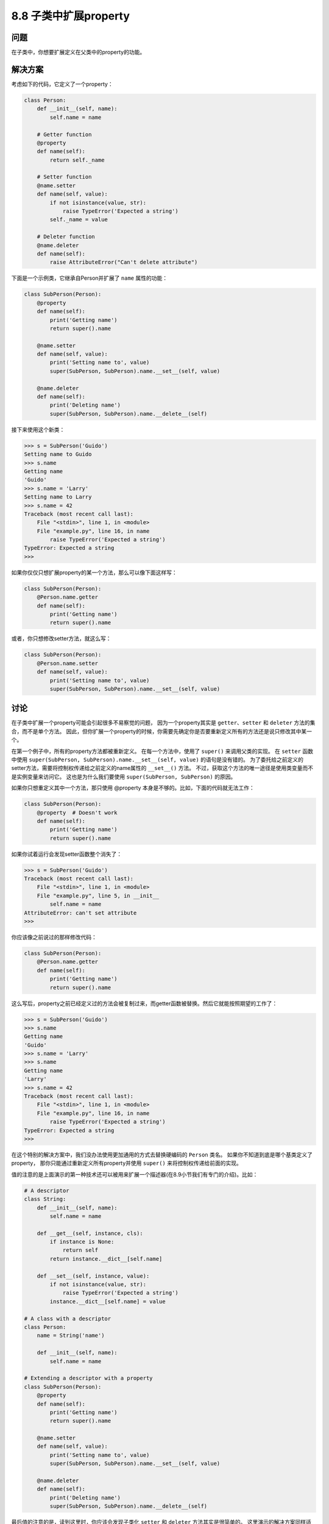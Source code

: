 ============================
8.8 子类中扩展property
============================

----------
问题
----------
在子类中，你想要扩展定义在父类中的property的功能。

----------
解决方案
----------
考虑如下的代码，它定义了一个property：

.. code-block:: python

    class Person:
        def __init__(self, name):
            self.name = name

        # Getter function
        @property
        def name(self):
            return self._name

        # Setter function
        @name.setter
        def name(self, value):
            if not isinstance(value, str):
                raise TypeError('Expected a string')
            self._name = value

        # Deleter function
        @name.deleter
        def name(self):
            raise AttributeError("Can't delete attribute")

下面是一个示例类，它继承自Person并扩展了 ``name`` 属性的功能：

.. code-block:: python

    class SubPerson(Person):
        @property
        def name(self):
            print('Getting name')
            return super().name

        @name.setter
        def name(self, value):
            print('Setting name to', value)
            super(SubPerson, SubPerson).name.__set__(self, value)

        @name.deleter
        def name(self):
            print('Deleting name')
            super(SubPerson, SubPerson).name.__delete__(self)

接下来使用这个新类：

.. code-block:: python

    >>> s = SubPerson('Guido')
    Setting name to Guido
    >>> s.name
    Getting name
    'Guido'
    >>> s.name = 'Larry'
    Setting name to Larry
    >>> s.name = 42
    Traceback (most recent call last):
        File "<stdin>", line 1, in <module>
        File "example.py", line 16, in name
            raise TypeError('Expected a string')
    TypeError: Expected a string
    >>>

如果你仅仅只想扩展property的某一个方法，那么可以像下面这样写：

.. code-block:: python

    class SubPerson(Person):
        @Person.name.getter
        def name(self):
            print('Getting name')
            return super().name

或者，你只想修改setter方法，就这么写：

.. code-block:: python

    class SubPerson(Person):
        @Person.name.setter
        def name(self, value):
            print('Setting name to', value)
            super(SubPerson, SubPerson).name.__set__(self, value)

----------
讨论
----------
在子类中扩展一个property可能会引起很多不易察觉的问题，
因为一个property其实是 ``getter``、``setter`` 和 ``deleter`` 方法的集合，而不是单个方法。
因此，但你扩展一个property的时候，你需要先确定你是否要重新定义所有的方法还是说只修改其中某一个。

在第一个例子中，所有的property方法都被重新定义。
在每一个方法中，使用了 ``super()`` 来调用父类的实现。
在 ``setter`` 函数中使用 ``super(SubPerson, SubPerson).name.__set__(self, value)`` 的语句是没有错的。
为了委托给之前定义的setter方法，需要将控制权传递给之前定义的name属性的 ``__set__()`` 方法。
不过，获取这个方法的唯一途径是使用类变量而不是实例变量来访问它。
这也是为什么我们要使用 ``super(SubPerson, SubPerson)`` 的原因。

如果你只想重定义其中一个方法，那只使用 @property 本身是不够的。比如，下面的代码就无法工作：

.. code-block:: python

    class SubPerson(Person):
        @property  # Doesn't work
        def name(self):
            print('Getting name')
            return super().name

如果你试着运行会发现setter函数整个消失了：

.. code-block:: python

    >>> s = SubPerson('Guido')
    Traceback (most recent call last):
        File "<stdin>", line 1, in <module>
        File "example.py", line 5, in __init__
            self.name = name
    AttributeError: can't set attribute
    >>>

你应该像之前说过的那样修改代码：

.. code-block:: python

    class SubPerson(Person):
        @Person.name.getter
        def name(self):
            print('Getting name')
            return super().name

这么写后，property之前已经定义过的方法会被复制过来，而getter函数被替换。然后它就能按照期望的工作了：

.. code-block:: python

    >>> s = SubPerson('Guido')
    >>> s.name
    Getting name
    'Guido'
    >>> s.name = 'Larry'
    >>> s.name
    Getting name
    'Larry'
    >>> s.name = 42
    Traceback (most recent call last):
        File "<stdin>", line 1, in <module>
        File "example.py", line 16, in name
            raise TypeError('Expected a string')
    TypeError: Expected a string
    >>>

在这个特别的解决方案中，我们没办法使用更加通用的方式去替换硬编码的 ``Person`` 类名。
如果你不知道到底是哪个基类定义了property，
那你只能通过重新定义所有property并使用 ``super()`` 来将控制权传递给前面的实现。

值的注意的是上面演示的第一种技术还可以被用来扩展一个描述器(在8.9小节我们有专门的介绍)。比如：

.. code-block:: python

    # A descriptor
    class String:
        def __init__(self, name):
            self.name = name

        def __get__(self, instance, cls):
            if instance is None:
                return self
            return instance.__dict__[self.name]

        def __set__(self, instance, value):
            if not isinstance(value, str):
                raise TypeError('Expected a string')
            instance.__dict__[self.name] = value

    # A class with a descriptor
    class Person:
        name = String('name')

        def __init__(self, name):
            self.name = name

    # Extending a descriptor with a property
    class SubPerson(Person):
        @property
        def name(self):
            print('Getting name')
            return super().name

        @name.setter
        def name(self, value):
            print('Setting name to', value)
            super(SubPerson, SubPerson).name.__set__(self, value)

        @name.deleter
        def name(self):
            print('Deleting name')
            super(SubPerson, SubPerson).name.__delete__(self)

最后值的注意的是，读到这里时，你应该会发现子类化 ``setter`` 和 ``deleter`` 方法其实是很简单的。
这里演示的解决方案同样适用，但是在 `Python的issue页面 <http://bugs.python.org/issue14965>`_
报告的一个bug，或许会使得将来的Python版本中出现一个更加简洁的方法。

